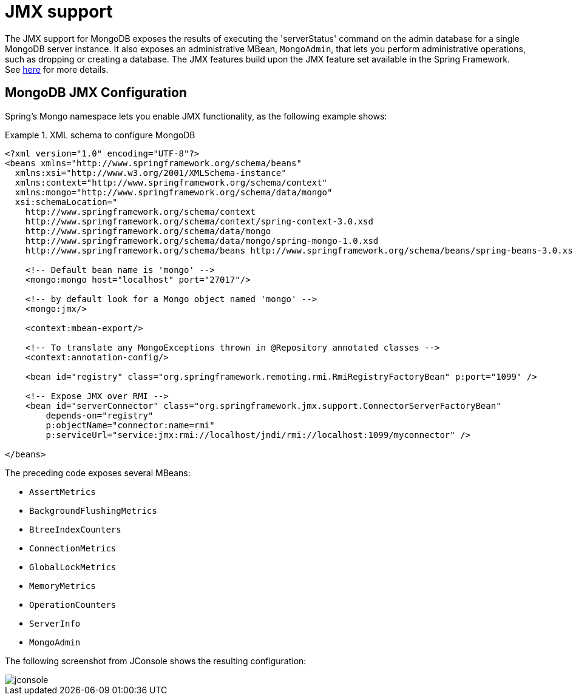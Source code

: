 [[mongo.jmx]]
= JMX support

The JMX support for MongoDB exposes the results of executing the 'serverStatus' command on the admin database for a single MongoDB server instance. It also exposes an administrative MBean, `MongoAdmin`, that lets you perform administrative operations, such as dropping or creating a database. The JMX features build upon the JMX feature set available in the Spring Framework. See http://docs.spring.io/spring/docs/{springVersion}/spring-framework-reference/html/jmx.html[here] for more details.

[[mongodb:jmx-configuration]]
== MongoDB JMX Configuration

Spring's Mongo namespace lets you enable JMX functionality, as the following example shows:

.XML schema to configure MongoDB
====
[source,xml]
----
<?xml version="1.0" encoding="UTF-8"?>
<beans xmlns="http://www.springframework.org/schema/beans"
  xmlns:xsi="http://www.w3.org/2001/XMLSchema-instance"
  xmlns:context="http://www.springframework.org/schema/context"
  xmlns:mongo="http://www.springframework.org/schema/data/mongo"
  xsi:schemaLocation="
    http://www.springframework.org/schema/context
    http://www.springframework.org/schema/context/spring-context-3.0.xsd
    http://www.springframework.org/schema/data/mongo
    http://www.springframework.org/schema/data/mongo/spring-mongo-1.0.xsd
    http://www.springframework.org/schema/beans http://www.springframework.org/schema/beans/spring-beans-3.0.xsd">

    <!-- Default bean name is 'mongo' -->
    <mongo:mongo host="localhost" port="27017"/>

    <!-- by default look for a Mongo object named 'mongo' -->
    <mongo:jmx/>

    <context:mbean-export/>

    <!-- To translate any MongoExceptions thrown in @Repository annotated classes -->
    <context:annotation-config/>

    <bean id="registry" class="org.springframework.remoting.rmi.RmiRegistryFactoryBean" p:port="1099" />

    <!-- Expose JMX over RMI -->
    <bean id="serverConnector" class="org.springframework.jmx.support.ConnectorServerFactoryBean"
        depends-on="registry"
        p:objectName="connector:name=rmi"
        p:serviceUrl="service:jmx:rmi://localhost/jndi/rmi://localhost:1099/myconnector" />

</beans>
----
====

The preceding code exposes several MBeans:

* `AssertMetrics`
* `BackgroundFlushingMetrics`
* `BtreeIndexCounters`
* `ConnectionMetrics`
* `GlobalLockMetrics`
* `MemoryMetrics`
* `OperationCounters`
* `ServerInfo`
* `MongoAdmin`

The following screenshot from JConsole shows the resulting configuration:

image::jconsole.png[]
